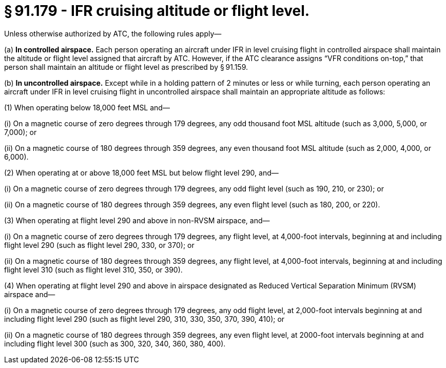 # § 91.179 - IFR cruising altitude or flight level.

Unless otherwise authorized by ATC, the following rules apply—

(a) *In controlled airspace.* Each person operating an aircraft under IFR in level cruising flight in controlled airspace shall maintain the altitude or flight level assigned that aircraft by ATC. However, if the ATC clearance assigns “VFR conditions on-top,” that person shall maintain an altitude or flight level as prescribed by § 91.159.

(b) *In uncontrolled airspace.* Except while in a holding pattern of 2 minutes or less or while turning, each person operating an aircraft under IFR in level cruising flight in uncontrolled airspace shall maintain an appropriate altitude as follows:

(1) When operating below 18,000 feet MSL and—

(i) On a magnetic course of zero degrees through 179 degrees, any odd thousand foot MSL altitude (such as 3,000, 5,000, or 7,000); or

(ii) On a magnetic course of 180 degrees through 359 degrees, any even thousand foot MSL altitude (such as 2,000, 4,000, or 6,000).

(2) When operating at or above 18,000 feet MSL but below flight level 290, and—

(i) On a magnetic course of zero degrees through 179 degrees, any odd flight level (such as 190, 210, or 230); or

(ii) On a magnetic course of 180 degrees through 359 degrees, any even flight level (such as 180, 200, or 220).

(3) When operating at flight level 290 and above in non-RVSM airspace, and—

(i) On a magnetic course of zero degrees through 179 degrees, any flight level, at 4,000-foot intervals, beginning at and including flight level 290 (such as flight level 290, 330, or 370); or

(ii) On a magnetic course of 180 degrees through 359 degrees, any flight level, at 4,000-foot intervals, beginning at and including flight level 310 (such as flight level 310, 350, or 390).

(4) When operating at flight level 290 and above in airspace designated as Reduced Vertical Separation Minimum (RVSM) airspace and—

(i) On a magnetic course of zero degrees through 179 degrees, any odd flight level, at 2,000-foot intervals beginning at and including flight level 290 (such as flight level 290, 310, 330, 350, 370, 390, 410); or

(ii) On a magnetic course of 180 degrees through 359 degrees, any even flight level, at 2000-foot intervals beginning at and including flight level 300 (such as 300, 320, 340, 360, 380, 400).


